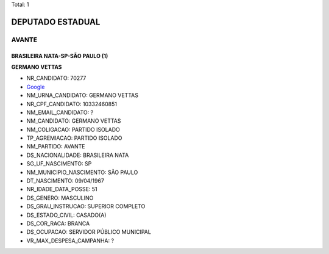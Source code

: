 Total: 1

DEPUTADO ESTADUAL
=================

AVANTE
------

BRASILEIRA NATA-SP-SÃO PAULO (1)
................................

**GERMANO VETTAS**

- NR_CANDIDATO: 70277
- `Google <https://www.google.com/search?q=GERMANO+VETTAS>`_
- NM_URNA_CANDIDATO: GERMANO VETTAS
- NR_CPF_CANDIDATO: 10332460851
- NM_EMAIL_CANDIDATO: ?
- NM_CANDIDATO: GERMANO VETTAS
- NM_COLIGACAO: PARTIDO ISOLADO
- TP_AGREMIACAO: PARTIDO ISOLADO
- NM_PARTIDO: AVANTE
- DS_NACIONALIDADE: BRASILEIRA NATA
- SG_UF_NASCIMENTO: SP
- NM_MUNICIPIO_NASCIMENTO: SÃO PAULO
- DT_NASCIMENTO: 09/04/1967
- NR_IDADE_DATA_POSSE: 51
- DS_GENERO: MASCULINO
- DS_GRAU_INSTRUCAO: SUPERIOR COMPLETO
- DS_ESTADO_CIVIL: CASADO(A)
- DS_COR_RACA: BRANCA
- DS_OCUPACAO: SERVIDOR PÚBLICO MUNICIPAL
- VR_MAX_DESPESA_CAMPANHA: ?

